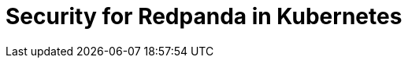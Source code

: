 = Security for Redpanda in Kubernetes
:description: Redpanda recommends that you always configure encryption, authentication, and authorization for production environments.
:page-layout: index
